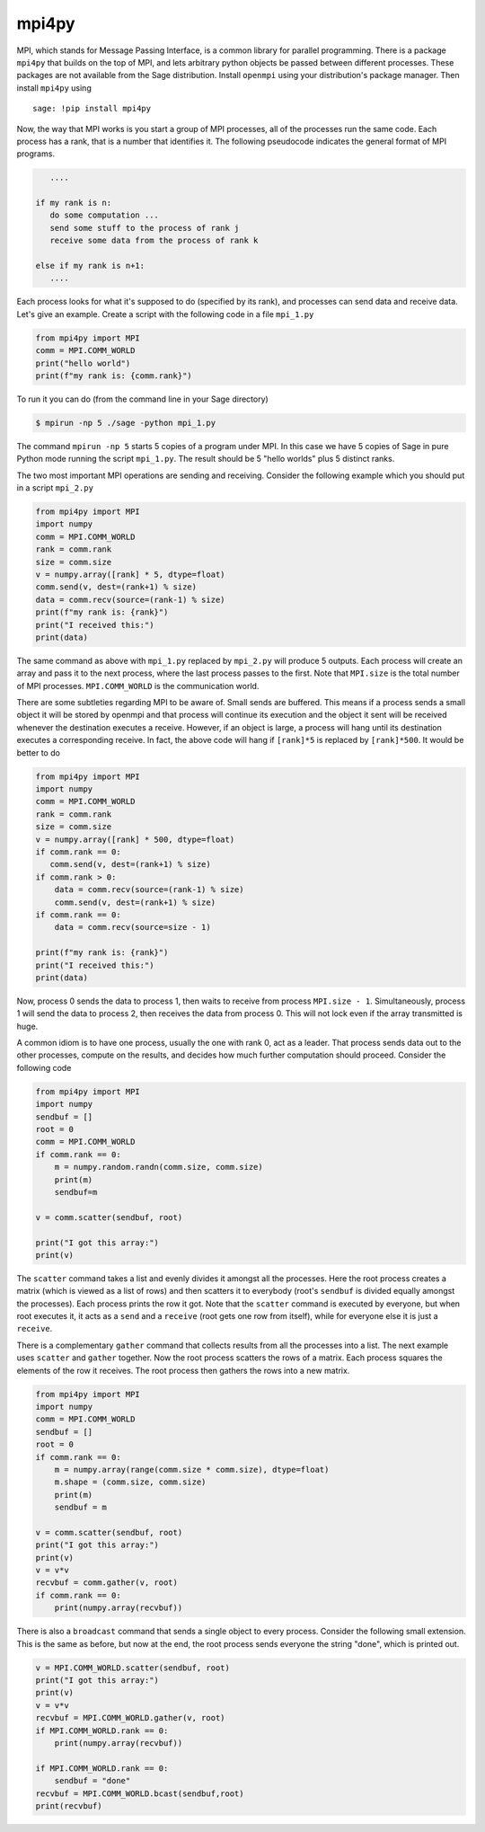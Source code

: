 mpi4py
======

MPI, which stands for Message Passing Interface, is a common library
for parallel programming. There is a package ``mpi4py`` that builds on
the top of MPI, and lets arbitrary python objects be passed between
different processes. These packages are not available from the
Sage distribution. Install ``openmpi`` using your distribution's
package manager. Then install ``mpi4py`` using

.. skip

::

    sage: !pip install mpi4py

Now, the way that MPI works is you start a group of MPI processes,
all of the processes run the same code. Each process has a rank,
that is a number that identifies it. The following pseudocode
indicates the general format of MPI programs.

.. CODE-BLOCK:: text

       ....

    if my rank is n:
       do some computation ...
       send some stuff to the process of rank j
       receive some data from the process of rank k

    else if my rank is n+1:
       ....

Each process looks for what it's supposed to do (specified by its
rank), and processes can send data and receive data. Let's give an
example. Create a script with the following code in a file ``mpi_1.py``

.. CODE-BLOCK:: python

    from mpi4py import MPI
    comm = MPI.COMM_WORLD
    print("hello world")
    print(f"my rank is: {comm.rank}")

To run it you can do (from the command line in your Sage
directory)

.. CODE-BLOCK:: shell

    $ mpirun -np 5 ./sage -python mpi_1.py

The command ``mpirun -np 5`` starts 5 copies of a program under MPI. In
this case we have 5 copies of Sage in pure Python mode running the
script ``mpi_1.py``. The result should be 5 "hello worlds" plus 5 distinct ranks.

The two most important MPI operations are sending and receiving.
Consider the following example which you should put in a script ``mpi_2.py``

.. CODE-BLOCK:: python

    from mpi4py import MPI
    import numpy
    comm = MPI.COMM_WORLD
    rank = comm.rank
    size = comm.size
    v = numpy.array([rank] * 5, dtype=float)
    comm.send(v, dest=(rank+1) % size)
    data = comm.recv(source=(rank-1) % size)
    print(f"my rank is: {rank}")
    print("I received this:")
    print(data)

The same command as above with ``mpi_1.py`` replaced by ``mpi_2.py`` will
produce 5 outputs. Each process will create an array and pass
it to the next process, where the last process passes to the
first. Note that ``MPI.size`` is the total number of MPI
processes. ``MPI.COMM_WORLD`` is the communication world.

There are some subtleties regarding MPI to be aware of. Small sends
are buffered. This means if a process sends a small object it will
be stored by openmpi and that process will continue its execution
and the object it sent will be received whenever the destination
executes a receive. However, if an object is large, a process will
hang until its destination executes a corresponding receive. In
fact, the above code will hang if ``[rank]*5`` is replaced by
``[rank]*500``. It would be better to do

.. CODE-BLOCK:: python

    from mpi4py import MPI
    import numpy
    comm = MPI.COMM_WORLD
    rank = comm.rank
    size = comm.size
    v = numpy.array([rank] * 500, dtype=float)
    if comm.rank == 0:
       comm.send(v, dest=(rank+1) % size)
    if comm.rank > 0:
        data = comm.recv(source=(rank-1) % size)
        comm.send(v, dest=(rank+1) % size)
    if comm.rank == 0:
        data = comm.recv(source=size - 1)

    print(f"my rank is: {rank}")
    print("I received this:")
    print(data)

Now, process 0 sends the data to process 1, then waits to receive from
process ``MPI.size - 1``.  Simultaneously, process 1 will send the
data to process 2, then receives the data from process 0.  This will
not lock even if the array transmitted is huge.

A common idiom is to have one process, usually the one with rank 0,
act as a leader. That process sends data out to the other
processes, compute on the results, and decides how much further
computation should proceed. Consider the following code

.. CODE-BLOCK:: python

    from mpi4py import MPI
    import numpy
    sendbuf = []
    root = 0
    comm = MPI.COMM_WORLD
    if comm.rank == 0:
        m = numpy.random.randn(comm.size, comm.size)
        print(m)
        sendbuf=m

    v = comm.scatter(sendbuf, root)

    print("I got this array:")
    print(v)

The ``scatter`` command takes a list and evenly divides it amongst all
the processes. Here the root process creates a matrix (which is
viewed as a list of rows) and then scatters it to everybody (root's
``sendbuf`` is divided equally amongst the processes). Each process
prints the row it got. Note that the ``scatter`` command is executed by
everyone, but when root executes it, it acts as a ``send`` and a
``receive`` (root gets one row from itself), while for everyone else it
is just a ``receive``.

There is a complementary ``gather`` command that collects results from
all the processes into a list. The next example uses ``scatter`` and
``gather`` together. Now the root process scatters the rows of a
matrix. Each process squares the elements of the row it receives.
The root process then gathers the rows into a new matrix.

.. CODE-BLOCK:: python

    from mpi4py import MPI
    import numpy
    comm = MPI.COMM_WORLD
    sendbuf = []
    root = 0
    if comm.rank == 0:
        m = numpy.array(range(comm.size * comm.size), dtype=float)
        m.shape = (comm.size, comm.size)
        print(m)
        sendbuf = m

    v = comm.scatter(sendbuf, root)
    print("I got this array:")
    print(v)
    v = v*v
    recvbuf = comm.gather(v, root)
    if comm.rank == 0:
        print(numpy.array(recvbuf))

There is also a ``broadcast`` command that sends a single object to
every process. Consider the following small extension. This is the
same as before, but now at the end, the root process sends everyone
the string "done", which is printed out.

.. CODE-BLOCK:: python

    v = MPI.COMM_WORLD.scatter(sendbuf, root)
    print("I got this array:")
    print(v)
    v = v*v
    recvbuf = MPI.COMM_WORLD.gather(v, root)
    if MPI.COMM_WORLD.rank == 0:
        print(numpy.array(recvbuf))

    if MPI.COMM_WORLD.rank == 0:
        sendbuf = "done"
    recvbuf = MPI.COMM_WORLD.bcast(sendbuf,root)
    print(recvbuf)
